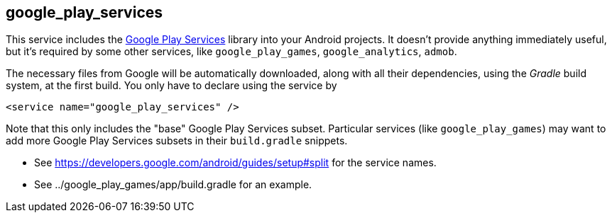 ## google_play_services

This service includes the https://en.wikipedia.org/wiki/Google_Play_Services[Google Play Services] library into your Android projects. It doesn't provide anything immediately useful, but it's required by some other services, like `google_play_games`, `google_analytics`, `admob`.

The necessary files from Google will be automatically downloaded, along with all their dependencies, using the _Gradle_ build system, at the first build. You only have to declare using the service by

[,xml]
----
<service name="google_play_services" />
----

Note that this only includes the "base" Google Play Services subset.  Particular services (like `google_play_games`) may want to add more Google Play Services subsets in their `build.gradle` snippets.

- See https://developers.google.com/android/guides/setup#split for the service names.
- See ../google_play_games/app/build.gradle for an example.

